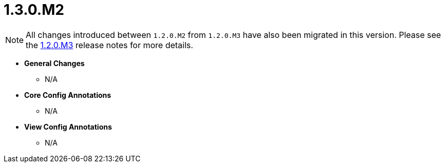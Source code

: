 [[release-notes-1.3.0.M2]]
= 1.3.0.M2

NOTE: All changes introduced between `1.2.0.M2` from `1.2.0.M3` have also been migrated in this version. Please see the link:1.2.0.x.html#release-notes-1.2.0.M3[1.2.0.M3] release notes for more details.

* **General Changes**
** N/A

* **Core Config Annotations**
** N/A

* **View Config Annotations**
** N/A